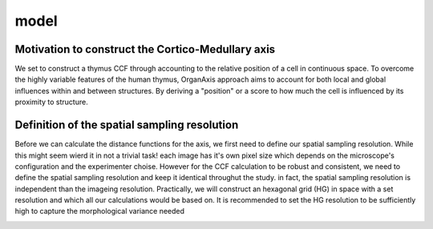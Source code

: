 model
=====

Motivation to construct the Cortico-Medullary axis 
---------------
We set to construct a thymus CCF through accounting to the relative position of a cell in continuous space. To overcome the highly variable features of the human thymus, OrganAxis approach aims to account for both local and global influences within and between structures. By deriving a "position" or a score to how much the cell is influenced by its proximity to structure.

Definition of the spatial sampling resolution
---------------
Before we can calculate the distance functions for the axis, we first need to define our spatial sampling resolution. While this might seem wierd it in not a trivial task! each image has it's own pixel size which depends on the microscope's configuration and the experimenter choise. However for the CCF calculation to be robust and consistent, we need to define the spatial sampling resolution and keep it identical throughut the study. in fact, the spatial sampling resolution is independent than the imageing resolution. Practically, we will construct an hexagonal grid (HG) in space with a set resolution and which all our calculations would be based on. It is recommended to set the HG resolution to be sufficiently high to capture the morphological variance needed 

.. image:: grid_space_2.PNG
   :width: 50%
